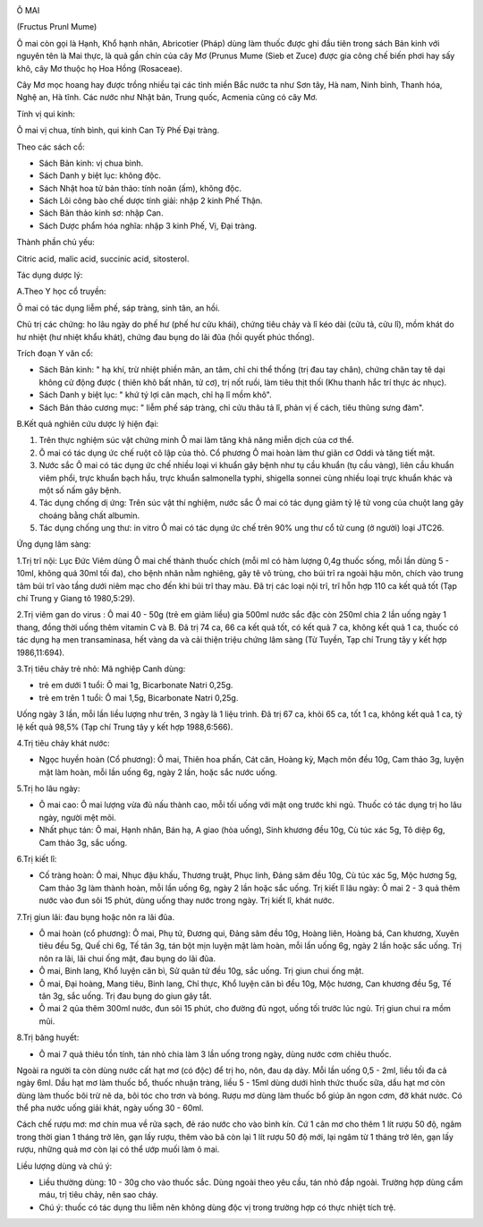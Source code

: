 |image0|

Ô MAI

(Fructus Prunl Mume)

Ô mai còn gọi là Hạnh, Khổ hạnh nhân, Abricotier (Pháp) dùng làm thuốc
được ghi đầu tiên trong sách Bản kinh với nguyên tên là Mai thực, là quả
gần chín của cây Mơ (Prunus Mume (Sieb et Zuce) được gia công chế biến
phơi hay sấy khô, cây Mơ thuộc họ Hoa Hồng (Rosaceae).

Cây Mơ mọc hoang hay được trồng nhiều tại các tỉnh miền Bắc nước ta như
Sơn tây, Hà nam, Ninh bình, Thanh hóa, Nghệ an, Hà tĩnh. Các nước như
Nhật bản, Trung quốc, Acmenia cũng có cây Mơ.

Tính vị qui kinh:

Ô mai vị chua, tính bình, qui kinh Can Tỳ Phế Đại tràng.

Theo các sách cổ:

-  Sách Bản kinh: vị chua bình.
-  Sách Danh y biệt lục: không độc.
-  Sách Nhật hoa tử bản thảo: tính noãn (ấm), không độc.
-  Sách Lôi công bào chế dược tính giải: nhập 2 kinh Phế Thận.
-  Sách Bản thảo kinh sơ: nhập Can.
-  Sách Dược phẩm hóa nghĩa: nhập 3 kinh Phế, Vị, Đại tràng.

Thành phần chủ yếu:

Citric acid, malic acid, succinic acid, sitosterol.

Tác dụng dược lý:

A.Theo Y học cổ truyền:

Ô mai có tác dụng liễm phế, sáp tràng, sinh tân, an hồi.

Chủ trị các chứng: ho lâu ngày do phế hư (phế hư cửu khái), chứng tiêu
chảy và lî kéo dài (cửu tả, cửu lî), mồm khát do hư nhiệt (hư nhiệt
khẩu khát), chứng đau bụng do lãi đũa (hồi quyết phúc thống).

Trích đoạn Y văn cổ:

-  Sách Bản kinh: " hạ khí, trừ nhiệt phiền mãn, an tâm, chỉ chi thể
   thống (trị đau tay chân), chứng chân tay tê dại không cử động được (
   thiên khô bất nhân, tử cơ), trị nốt ruồi, làm tiêu thịt thối (Khu
   thanh hắc trí thực ác nhục).
-  Sách Danh y biệt lục: " khứ tý lợi cân mạch, chỉ hạ lî mồm khô".
-  Sách Bản thảo cương mục: " liễm phế sáp tràng, chỉ cửu thâu tả lî,
   phản vị ế cách, tiêu thũng sưng đàm".

B.Kết quả nghiên cứu dược lý hiện đại:

#. Trên thực nghiệm súc vật chứng minh Ô mai làm tăng khả năng miễn dịch
   của cơ thể.
#. Ô mai có tác dụng ức chế ruột cô lập của thỏ. Cổ phương Ô mai hoàn
   làm thư giãn cơ Oddi và tăng tiết mật.
#. Nước sắc Ô mai có tác dụng ức chế nhiều loại vi khuẩn gây bệnh như tụ
   cầu khuẩn (tụ cầu vàng), liên cầu khuẩn viêm phổi, trực khuẩn bạch
   hầu, trực khuẩn salmonella typhi, shigella sonnei cùng nhiều loại
   trực khuẩn khác và một số nấm gây bệnh.
#. Tác dụng chống dị ứng: Trên súc vật thí nghiệm, nước sắc Ô mai có tác
   dụng giảm tỷ lệ tử vong của chuột lang gây choáng bằng chất albumin.
#. Tác dụng chống ung thư: in vitro Ô mai có tác dụng ức chế trên 90%
   ung thư cổ tử cung (ở người) loại JTC26.

Ứng dụng lâm sàng:

1.Trị trĩ nội: Lục Đức Viêm dùng Ô mai chế thành thuốc chích (mỗi ml có
hàm lượng 0,4g thuốc sống, mỗi lần dùng 5 - 10ml, không quá 30ml tối
đa), cho bệnh nhân nằm nghiêng, gây tê vô trùng, cho búi trĩ ra ngoài
hậu môn, chích vào trung tâm búi trĩ vào tầng dưới niêm mạc cho đến khi
búi trĩ thay màu. Đã trị các loại nội trĩ, trĩ hỗn hợp 110 ca kết quả
tốt (Tạp chí Trung y Giang tô 1980,5:29).

2.Trị viêm gan do virus : Ô mai 40 - 50g (trẻ em giảm liều) gia 500ml
nước sắc đặc còn 250ml chia 2 lần uống ngày 1 thang, đồng thời uống thêm
vitamin C và B. Đã trị 74 ca, 66 ca kết quả tốt, có kết quả 7 ca, không
kết quả 1 ca, thuốc có tác dụng hạ men transaminasa, hết vàng da và cải
thiện triệu chứng lâm sàng (Từ Tuyền, Tạp chí Trung tây y kết hợp
1986,11:694).

3.Trị tiêu chảy trẻ nhỏ: Mã nghiệp Canh dùng:

-  trẻ em dưới 1 tuổi: Ô mai 1g, Bicarbonate Natri 0,25g.
-  trẻ em trên 1 tuổi: Ô mai 1,5g, Bicarbonate Natri 0,25g.

Uống ngày 3 lần, mỗi lần liều lượng như trên, 3 ngày là 1 liệu trình. Đã
trị 67 ca, khỏi 65 ca, tốt 1 ca, không kết quả 1 ca, tỷ lệ kết quả 98,5%
(Tạp chí Trung tây y kết hợp 1988,6:566).

4.Trị tiêu chảy khát nước:

-  Ngọc huyền hoàn (Cổ phương): Ô mai, Thiên hoa phấn, Cát căn, Hoàng
   kỳ, Mạch môn đều 10g, Cam thảo 3g, luyện mật làm hoàn, mỗi lần uống
   6g, ngày 2 lần, hoặc sắc nước uống.

5.Trị ho lâu ngày:

-  Ô mai cao: Ô mai lượng vừa đủ nấu thành cao, mỗi tối uống với mật ong
   trước khi ngủ. Thuốc có tác dụng trị ho lâu ngày, người mệt mõi.
-  Nhất phục tán: Ô mai, Hạnh nhân, Bán hạ, A giao (hòa uống), Sinh
   khương đều 10g, Cù túc xác 5g, Tô diệp 6g, Cam thảo 3g, sắc uống.

6.Trị kiết lî:

-  Cố tràng hoàn: Ô mai, Nhục đậu khấu, Thương truật, Phục linh, Đảng
   sâm đều 10g, Cù túc xác 5g, Mộc hương 5g, Cam thảo 3g làm thành hoàn,
   mỗi lần uống 6g, ngày 2 lần hoặc sắc uống. Trị kiết lî lâu ngày: Ô
   mai 2 - 3 quả thêm nước vào đun sôi 15 phút, dùng uống thay nước
   trong ngày. Trị kiết lî, khát nước.

7.Trị giun lãi: đau bụng hoặc nôn ra lãi đũa.

-  Ô mai hoàn (cổ phương): Ô mai, Phụ tử, Đương qui, Đảng sâm đều 10g,
   Hoàng liên, Hoàng bá, Can khương, Xuyên tiêu đều 5g, Quế chi 6g, Tế
   tân 3g, tán bột mịn luyện mật làm hoàn, mỗi lần uống 6g, ngày 2 lần
   hoặc sắc uống. Trị nôn ra lãi, lãi chui ống mật, đau bụng do lãi đũa.
-  Ô mai, Binh lang, Khổ luyện căn bì, Sử quân tử đều 10g, sắc uống. Trị
   giun chui ống mật.
-  Ô mai, Đại hoàng, Mang tiêu, Binh lang, Chỉ thực, Khổ luyện căn bì
   đều 10g, Mộc hương, Can khương đều 5g, Tế tân 3g, sắc uống. Trị đau
   bụng do giun gây tắt.
-  Ô mai 2 qủa thêm 300ml nước, đun sôi 15 phút, cho đường đủ ngọt, uống
   tối trước lúc ngủ. Trị giun chui ra mồm mũi.

8.Trị băng huyết:

-  Ô mai 7 quả thiêu tồn tính, tán nhỏ chia làm 3 lần uống trong ngày,
   dùng nước cơm chiêu thuốc.

Ngoài ra người ta còn dùng nước cất hạt mơ (có độc) để trị ho, nôn, đau
dạ dày. Mỗi lần uống 0,5 - 2ml, liều tối đa cả ngày 6ml. Dầu hạt mơ làm
thuốc bổ, thuốc nhuận tràng, liều 5 - 15ml dùng dưới hình thức thuốc
sữa, dầu hạt mơ còn dùng làm thuốc bôi trừ nẽ da, bôi tóc cho trơn và
bóng. Rượu mơ dùng làm thuốc bổ giúp ăn ngon cơm, đỡ khát nước. Có thể
pha nước uống giải khát, ngày uống 30 - 60ml.

Cách chế rượu mơ: mơ chín mua về rửa sạch, đẻ ráo nước cho vào bình kín.
Cứ 1 cân mơ cho thêm 1 lít rượu 50 độ, ngâm trong thời gian 1 tháng trở
lên, gạn lấy rượu, thêm vào bã còn lại 1 lít rượu 50 độ mới, lại ngâm từ
1 tháng trở lên, gạn lấy rượu, những quả mơ còn lại có thể ướp muối làm
ô mai.

Liều lượng dùng và chú ý:

-  Liều thường dùng: 10 - 30g cho vào thuốc sắc. Dùng ngoài theo yêu
   cầu, tán nhỏ đắp ngoài. Trường hợp dùng cầm máu, trị tiêu chảy, nên
   sao cháy.
-  Chú ý: thuốc có tác dụng thu liễm nên không dùng độc vị trong trường
   hợp có thực nhiệt tích trệ.

 

.. |image0| image:: OMAI.JPG
   :width: 50px
   :height: 50px
   :target: OMAI_.HTM
